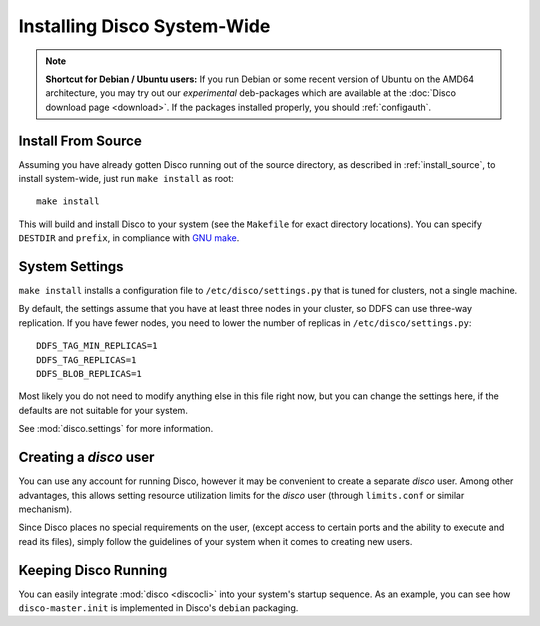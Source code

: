 
.. _install_sys:

============================
Installing Disco System-Wide
============================

.. note:: **Shortcut for Debian / Ubuntu users:**
   If you run Debian or some recent version of Ubuntu on the AMD64 architecture,
   you may try out our *experimental* deb-packages which are available at the
   :doc:`Disco download page <download>`.
   If the packages installed properly, you should :ref:`configauth`.

Install From Source
===================

Assuming you have already gotten Disco running out of the source directory,
as described in :ref:`install_source`,
to install system-wide, just run ``make install`` as root::

        make install

This will build and install Disco to your system
(see the ``Makefile`` for exact directory locations).
You can specify ``DESTDIR`` and ``prefix``,
in compliance with `GNU make <http://www.gnu.org/software/make/manual/make.html>`_.

System Settings
===============

``make install`` installs a configuration file to ``/etc/disco/settings.py``
that is tuned for clusters, not a single machine.

By default,
the settings assume that you have at least three nodes in your cluster,
so DDFS can use three-way replication.
If you have fewer nodes,
you need to lower the number of replicas in ``/etc/disco/settings.py``::

        DDFS_TAG_MIN_REPLICAS=1
        DDFS_TAG_REPLICAS=1
        DDFS_BLOB_REPLICAS=1

Most likely you do not need to modify anything else in this file right now,
but you can change the settings here,
if the defaults are not suitable for your system.

See :mod:`disco.settings` for more information.

Creating a `disco` user
=========================

You can use any account for running Disco,
however it may be convenient to create a separate `disco` user.
Among other advantages,
this allows setting resource utilization limits for the `disco` user
(through ``limits.conf`` or similar mechanism).

Since Disco places no special requirements on the user,
(except access to certain ports and the ability to execute and read its files),
simply follow the guidelines of your system when it comes to creating new users.

Keeping Disco Running
=====================

You can easily integrate :mod:`disco <discocli>`
into your system's startup sequence.
As an example, you can see how ``disco-master.init``
is implemented in Disco's ``debian`` packaging.
